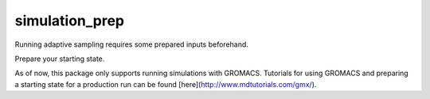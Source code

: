 simulation_prep
===============

Running adaptive sampling requires some prepared inputs beforehand.

Prepare your starting state.

As of now, this package only supports running simulations with GROMACS. Tutorials for using GROMACS and preparing a starting state for a production run can be found [here](http://www.mdtutorials.com/gmx/).
